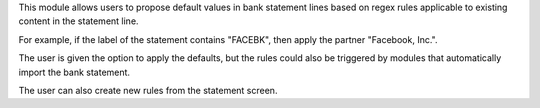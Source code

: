 This module allows users to propose default values in bank statement lines
based on regex rules applicable to existing content in the statement line.

For example, if the label of the statement contains "FACEBK", then apply
the partner "Facebook, Inc.".

The user is given the option to apply the defaults, but the rules could also
be triggered by modules that automatically import the bank statement.

The user can also create new rules from the statement screen.

